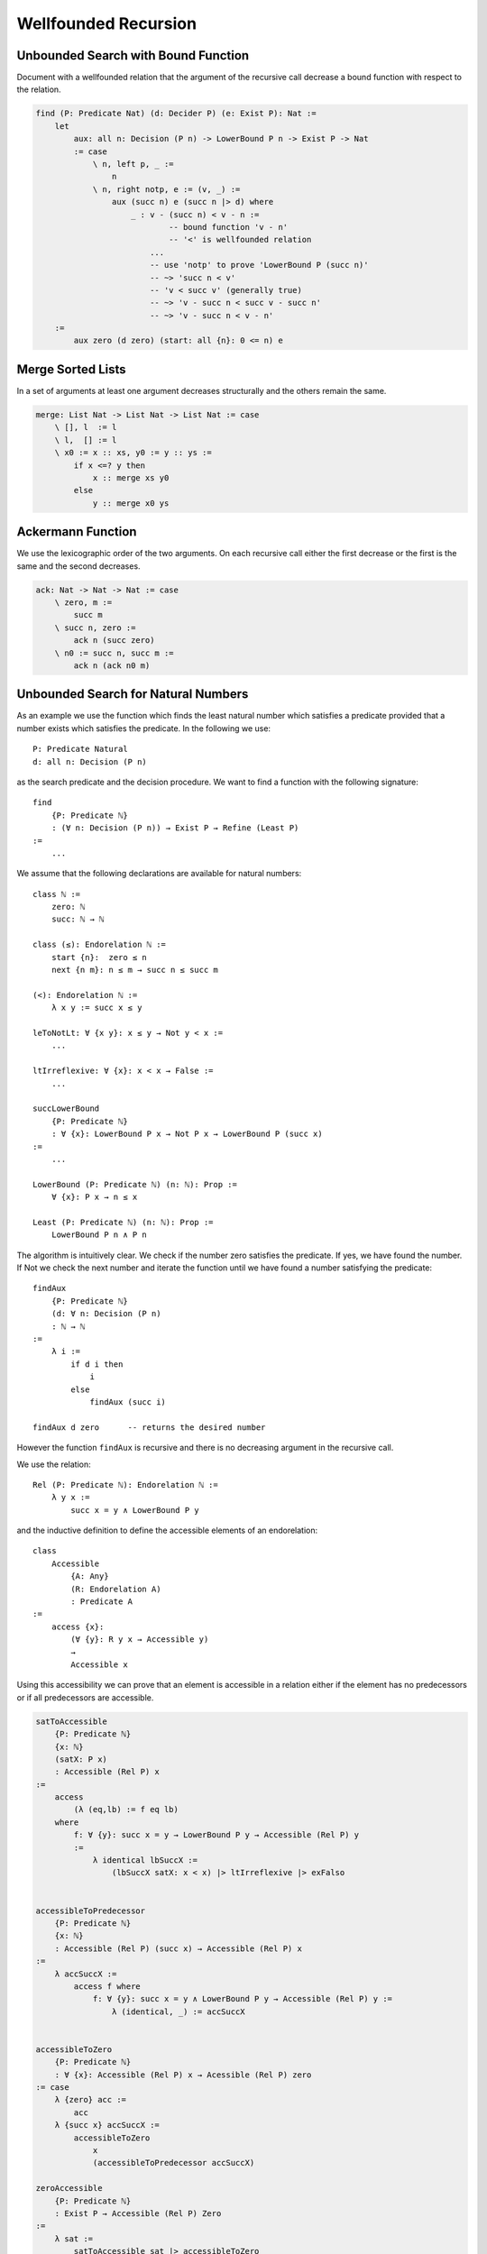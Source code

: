 ********************************************************************************
Wellfounded Recursion
********************************************************************************



Unbounded Search with Bound Function
================================================================================

Document with a wellfounded relation that the argument of the recursive call
decrease a bound function with respect to the relation.

.. code::

    find (P: Predicate Nat) (d: Decider P) (e: Exist P): Nat :=
        let
            aux: all n: Decision (P n) -> LowerBound P n -> Exist P -> Nat
            := case
                \ n, left p, _ :=
                    n
                \ n, right notp, e := (v, _) :=
                    aux (succ n) e (succ n |> d) where
                        _ : v - (succ n) < v - n :=
                                -- bound function 'v - n'
                                -- '<' is wellfounded relation
                            ...
                            -- use 'notp' to prove 'LowerBound P (succ n)'
                            -- ~> 'succ n < v'
                            -- 'v < succ v' (generally true)
                            -- ~> 'v - succ n < succ v - succ n'
                            -- ~> 'v - succ n < v - n'
        :=
            aux zero (d zero) (start: all {n}: 0 <= n) e





Merge Sorted Lists
================================================================================


In a set of arguments at least one argument decreases structurally and the
others remain the same.

.. code::

    merge: List Nat -> List Nat -> List Nat := case
        \ [], l  := l
        \ l,  [] := l
        \ x0 := x :: xs, y0 := y :: ys :=
            if x <=? y then
                x :: merge xs y0
            else
                y :: merge x0 ys






Ackermann Function
================================================================================

We use the lexicographic order of the two arguments. On each recursive call
either the first decrease or the first is the same and the second decreases.

.. code::

    ack: Nat -> Nat -> Nat := case
        \ zero, m :=
            succ m
        \ succ n, zero :=
            ack n (succ zero)
        \ n0 := succ n, succ m :=
            ack n (ack n0 m)







Unbounded Search for Natural Numbers
================================================================================

As an example we use the function which finds the least natural number which
satisfies a predicate provided that a number exists which satisfies the
predicate. In the following we use::

    P: Predicate Natural
    d: all n: Decision (P n)

as the search predicate and the decision procedure. We want to find a function
with the following signature::

    find
        {P: Predicate ℕ}
        : (∀ n: Decision (P n)) → Exist P → Refine (Least P)
    :=
        ...

We assume that the following declarations are available for natural numbers::

    class ℕ :=
        zero: ℕ
        succ: ℕ → ℕ

    class (≤): Endorelation ℕ :=
        start {n}:  zero ≤ n
        next {n m}: n ≤ m → succ n ≤ succ m

    (<): Endorelation ℕ :=
        λ x y := succ x ≤ y

    leToNotLt: ∀ {x y}: x ≤ y → Not y < x :=
        ...

    ltIrreflexive: ∀ {x}: x < x → False :=
        ...

    succLowerBound
        {P: Predicate ℕ}
        : ∀ {x}: LowerBound P x → Not P x → LowerBound P (succ x)
    :=
        ...

    LowerBound (P: Predicate ℕ) (n: ℕ): Prop :=
        ∀ {x}: P x → n ≤ x

    Least (P: Predicate ℕ) (n: ℕ): Prop :=
        LowerBound P n ∧ P n



The algorithm is intuitively clear. We check if the number zero satisfies the
predicate. If yes, we have found the number. If Not we check the next number and
iterate the function until we have found a number satisfying the predicate::

    findAux
        {P: Predicate ℕ}
        (d: ∀ n: Decision (P n)
        : ℕ → ℕ
    :=
        λ i :=
            if d i then
                i
            else
                findAux (succ i)

    findAux d zero      -- returns the desired number

However the function ``findAux`` is recursive and there is no decreasing
argument in the recursive call.

We use the relation::

    Rel (P: Predicate ℕ): Endorelation ℕ :=
        λ y x :=
            succ x = y ∧ LowerBound P y


and the inductive definition to define the accessible elements of an
endorelation::

    class
        Accessible
            {A: Any}
            (R: Endorelation A)
            : Predicate A
    :=
        access {x}:
            (∀ {y}: R y x → Accessible y)
            →
            Accessible x

Using this accessibility we can prove that an element is accessible in a
relation either if the element has no predecessors or if all predecessors are
accessible.


.. code-block::

    satToAccessible
        {P: Predicate ℕ}
        {x: ℕ}
        (satX: P x)
        : Accessible (Rel P) x
    :=
        access
            (λ (eq,lb) := f eq lb)
        where
            f: ∀ {y}: succ x = y → LowerBound P y → Accessible (Rel P) y
            :=
                λ identical lbSuccX :=
                    (lbSuccX satX: x < x) |> ltIrreflexive |> exFalso


    accessibleToPredecessor
        {P: Predicate ℕ}
        {x: ℕ}
        : Accessible (Rel P) (succ x) → Accessible (Rel P) x
    :=
        λ accSuccX :=
            access f where
                f: ∀ {y}: succ x = y ∧ LowerBound P y → Accessible (Rel P) y :=
                    λ (identical, _) := accSuccX


    accessibleToZero
        {P: Predicate ℕ}
        : ∀ {x}: Accessible (Rel P) x → Acessible (Rel P) zero
    := case
        λ {zero} acc :=
            acc
        λ {succ x} accSuccX :=
            accessibleToZero
                x
                (accessibleToPredecessor accSuccX)

    zeroAccessible
        {P: Predicate ℕ}
        : Exist P → Accessible (Rel P) Zero
    :=
        λ sat :=
            satToAccessible sat |> accessibleToZero


    findAux
        {P: Predicate ℕ}
        (d: ∀ x: Decision (P x))
        : ∀ x:  Decision (P x)
                → LowerBound P x
                → Accessible (Rel P) x
                → Refine (Least P)
    :=
        λ x (left pX) lbX _ :=
            refine x (lbX, pX)

        λ x (right notPX) lbX (access f) :=
            findAux
                (succ x)
                (d (succ x)A)
                lbSuccX
                (f (identical, lbSuccX)
            where
                lbSuccX := succLowerBound lbX notPX


    find
        {P: Predicate ℕ}
        (d: ∀ x: Decision (P x))
        (ex: Exist P)
        : Refine (Least P)
    :=
        findAux
            d
            zero
            (d zero)
            (λ _ := start)
            (zeroAccessible ex)





Wellfounded Recursion
================================================================================

In order to do wellfounded recursion we need

- A success predicate ``P``.

- A an endorelation ``R`` which we step downward from one accessible element to
  a lower accessible element (closer to the goal).

- A start value and an iteration function for the iteration.

- A decision procedure ``d`` which decides if we have reached the goal or the
  next element is closer to the goal.



.. code::

    section
        {A: Any}
        (P: A -> Prop)
        (R: A -> A -> Prop)
        (next: A -> A)
        (d:  all x: Decision (P x) (R (next x) x)
    :=
        recurse:
            all x: Decision (P x) (R (next x) x) -> Acc R x -> Refine P
        := case
            \ x, left p, _ :=
                (x, p)
            \ x, right r, acc f :=
                recurse y (d y) (f r) where y := next x



Unbounded Search Revisited
================================================================================


We assume that the following declarations are available for natural numbers::

    type ℕ :=
        zero: ℕ
        succ: ℕ → ℕ

    type (≤): Endorelation ℕ :=
        start {n}:  zero ≤ n
        next {n m}: n ≤ m → succ n ≤ succ m

    LowerBound (P: Predicate ℕ) (n: ℕ): Prop :=
        ∀ {x}: P x → n ≤ x

    Least (P: Predicate ℕ) (n: ℕ): Prop :=
        LowerBound P n ∧ P n

    succLowerBound
        {P: Predicate ℕ}
        : ∀ {x}: LowerBound P x → Not P x → LowerBound P (succ x)
    :=
        ...


.. code::

    module
        find (P: ℕ -> Prop): Decider P -> Exist P -> Refine (Least P)
    :=
        section
            P: ℕ -> Prop
            d: Decider P
            e: Exist P
        :=
            type R: ℕ -> ℕ -> Prop :=
                    -- 'n' and its successor figure in the relation 'R'
                    -- if 'n' does not satisfy the predicate.
                next {n}: not P n -> R n (succ n)

            type Via: ℕ -> Prop :=
                    -- Set of viable candidates: A number 'n' is in the
                    -- set if all its successors in the relation 'R' are
                    -- in the set.
                via {x}: (all {y}: R x y -> Via y) -> Via x

            viaP {n} (p: P n): Via n :=
                    -- Every number which satisfies the predicate 'P'
                    -- is a viable candidate.
                via (case \ next notp := contra p notp)


            stepDown {n} (v: Via (succ n)): Via n :=
                via {n} f where
                    f: all {m}: R n m -> Via m
                    := case
                        \ next _ : Via (succ n) := v

            down: all {n}: Via n -> Via zero :=
                    -- Every viable candidate implies that 'zero' is
                    -- a viable candidate.
                case
                    \ zero, v :=
                        v
                    \ succ m, (v: Via (succ m)) :=
                        down (stepDown v)

            viaZero: Via zero :=
                    -- Zero is a viable candidate.
                match e case
                    \ (n, p) := down n (viaP p)

            findAux:
                all n:
                    Decision (P n)
                    -> LowerBound P
                    -> Via n
                    -> Refine (Least P)
            := case
                \ n, left p, lb, _ :=
                    (n, p, lb)
                \ n, right notp, lb, via f :=
                    findAux
                        (succ n)
                        (d (succ n))
                        (succLowerBound lb notp)
                        (f (next notp))


            find: Refine (Least P) :=
                findAux zero (d zero) viaZero




Wellfounded Relations on Inductive Types
================================================================================


Wellfounded relation for peano numbers:

.. code::

    type Acc {A: Any} (R: A -> A -> Prop): A -> Prop :=
        acc {x}: (all {y}: R y x -> Acc y) -> Acc x

    type WfNat: Nat -> Nat -> Prop :=
            -- Canonical wellfounded relation on natural numbers
        next: all {n}: WfNat n (succ n)

    WfNatWellfounded: all {n: Nat}: Acc WfNat n
        -- Proof: 'WfNat' is wellfounded i.e. all elements of its
        --        carrier are accessible.
    := case {Wf}
        \ zero := acc f where
            f: all {y}: WfNat y zero -> Acc WfNat y :=
                case
                    -- no match possible
        \ succ n := acc f where
            f: all{y}: WfNat y (succ n) -> Acc WfNat y
            := case
                \ (next {n}: WfNat n (succ n) :=
                    Wf {n}



Wellfounded relation for lists and trees:

.. code::

    type WfList {A: Any}: List A -> List A -> Prop :=
            -- canonical wellfounded relation for lists
        next: all {x, xs}: WfList xs (x :: xs)

    type Tree (A: Any): Any :=
        empty: Tree
        node:  Tree -> A -> Tree -> Tree

    type WfTree {A: Any}: Tree A -> Tree A -> Prop :=
        left:  all {l a r}: WfTree l (node l a r)
        right: all {l a r}: WfTree r (node l a r)
